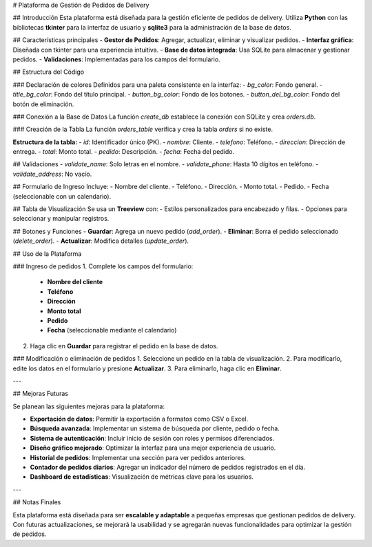 # Plataforma de Gestión de Pedidos de Delivery

## Introducción
Esta plataforma está diseñada para la gestión eficiente de pedidos de delivery.  
Utiliza **Python** con las bibliotecas **tkinter** para la interfaz de usuario y **sqlite3** para la administración de la base de datos.

## Características principales
- **Gestor de Pedidos**: Agregar, actualizar, eliminar y visualizar pedidos.
- **Interfaz gráfica**: Diseñada con tkinter para una experiencia intuitiva.
- **Base de datos integrada**: Usa SQLite para almacenar y gestionar pedidos.
- **Validaciones**: Implementadas para los campos del formulario.

## Estructura del Código

### Declaración de colores
Definidos para una paleta consistente en la interfaz:
- `bg_color`: Fondo general.
- `title_bg_color`: Fondo del título principal.
- `button_bg_color`: Fondo de los botones.
- `button_del_bg_color`: Fondo del botón de eliminación.

### Conexión a la Base de Datos
La función `create_db` establece la conexión con SQLite y crea `orders.db`.

### Creación de la Tabla
La función `orders_table` verifica y crea la tabla `orders` si no existe.

**Estructura de la tabla:**
- `id`: Identificador único (PK).
- `nombre`: Cliente.
- `telefono`: Teléfono.
- `direccion`: Dirección de entrega.
- `total`: Monto total.
- `pedido`: Descripción.
- `fecha`: Fecha del pedido.

## Validaciones
- `validate_name`: Solo letras en el nombre.
- `validate_phone`: Hasta 10 dígitos en teléfono.
- `validate_address`: No vacío.

## Formulario de Ingreso
Incluye:
- Nombre del cliente.
- Teléfono.
- Dirección.
- Monto total.
- Pedido.
- Fecha (seleccionable con un calendario).

## Tabla de Visualización
Se usa un **Treeview** con:
- Estilos personalizados para encabezado y filas.
- Opciones para seleccionar y manipular registros.

## Botones y Funciones
- **Guardar**: Agrega un nuevo pedido (`add_order`).
- **Eliminar**: Borra el pedido seleccionado (`delete_order`).
- **Actualizar**: Modifica detalles (`update_order`).

## Uso de la Plataforma

### Ingreso de pedidos
1. Complete los campos del formulario:
   - **Nombre del cliente**  
   - **Teléfono**  
   - **Dirección**  
   - **Monto total**  
   - **Pedido**  
   - **Fecha** (seleccionable mediante el calendario)  
2. Haga clic en **Guardar** para registrar el pedido en la base de datos.

### Modificación o eliminación de pedidos
1. Seleccione un pedido en la tabla de visualización.
2. Para modificarlo, edite los datos en el formulario y presione **Actualizar**.
3. Para eliminarlo, haga clic en **Eliminar**.

---

## Mejoras Futuras

Se planean las siguientes mejoras para la plataforma:

- **Exportación de datos**: Permitir la exportación a formatos como CSV o Excel.
- **Búsqueda avanzada**: Implementar un sistema de búsqueda por cliente, pedido o fecha.
- **Sistema de autenticación**: Incluir inicio de sesión con roles y permisos diferenciados.
- **Diseño gráfico mejorado**: Optimizar la interfaz para una mejor experiencia de usuario.
- **Historial de pedidos**: Implementar una sección para ver pedidos anteriores.
- **Contador de pedidos diarios**: Agregar un indicador del número de pedidos registrados en el día.
- **Dashboard de estadísticas**: Visualización de métricas clave para los usuarios.

---

## Notas Finales

Esta plataforma está diseñada para ser **escalable y adaptable** a pequeñas empresas que gestionan pedidos de delivery.  
Con futuras actualizaciones, se mejorará la usabilidad y se agregarán nuevas funcionalidades para optimizar la gestión de pedidos.
